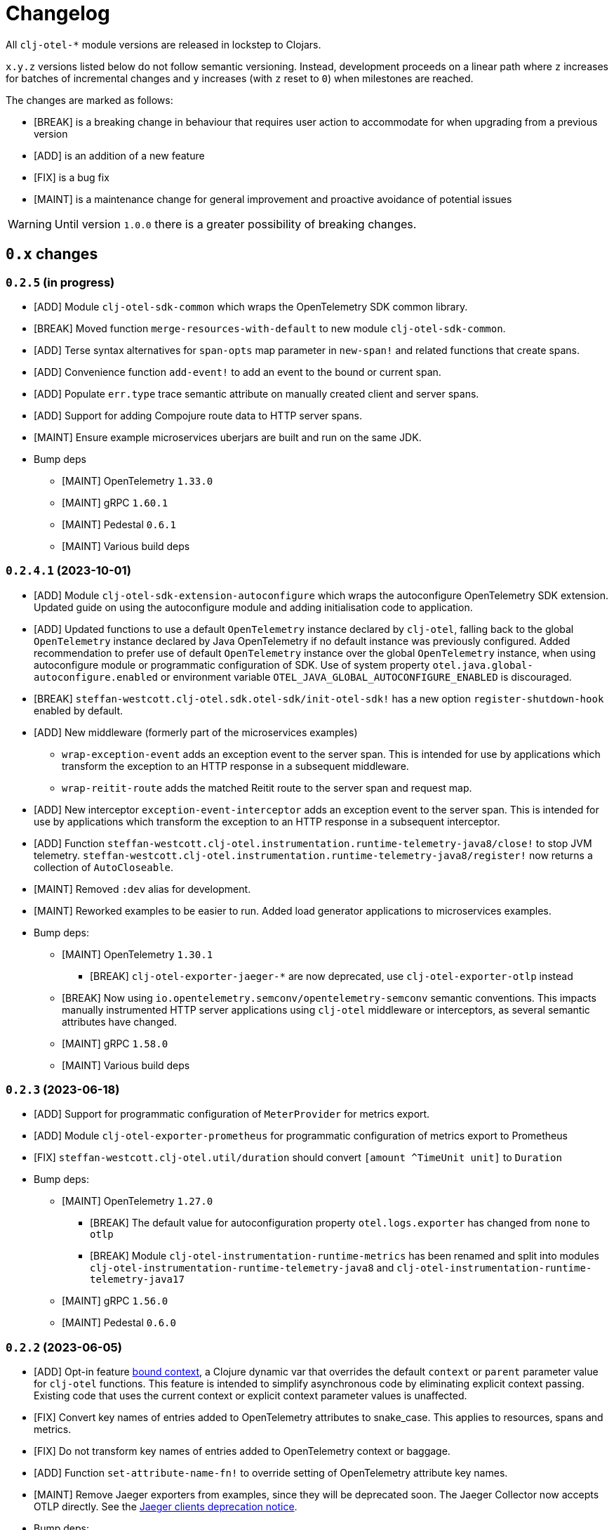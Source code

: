 = Changelog
:icons: font
ifdef::env-github[]
:tip-caption: :bulb:
:note-caption: :information_source:
:important-caption: :heavy_exclamation_mark:
:caution-caption: :fire:
:warning-caption: :warning:
endif::[]

All `clj-otel-*` module versions are released in lockstep to Clojars.

`x.y.z` versions listed below do not follow semantic versioning.
Instead, development proceeds on a linear path where `z` increases for batches of incremental changes and `y` increases (with `z` reset to `0`) when milestones are reached.

The changes are marked as follows:

- [BREAK] is a breaking change in behaviour that requires user action to accommodate for when upgrading from a previous version
- [ADD] is an addition of a new feature
- [FIX] is a bug fix
- [MAINT] is a maintenance change for general improvement and proactive avoidance of potential issues

WARNING: Until version `1.0.0` there is a greater possibility of breaking changes.

== `0.x` changes

=== `0.2.5` (in progress)

- [ADD] Module `clj-otel-sdk-common` which wraps the OpenTelemetry SDK common library.
- [BREAK] Moved function `merge-resources-with-default` to new module `clj-otel-sdk-common`.
- [ADD] Terse syntax alternatives for `span-opts` map parameter in `new-span!` and related functions that create spans.
- [ADD] Convenience function `add-event!` to add an event to the bound or current span.
- [ADD] Populate `err.type` trace semantic attribute on manually created client and server spans.
- [ADD] Support for adding Compojure route data to HTTP server spans.
- [MAINT] Ensure example microservices uberjars are built and run on the same JDK.
- Bump deps
* [MAINT] OpenTelemetry `1.33.0`
* [MAINT] gRPC `1.60.1`
* [MAINT] Pedestal `0.6.1`
* [MAINT] Various build deps

=== `0.2.4.1` (2023-10-01)

- [ADD] Module `clj-otel-sdk-extension-autoconfigure` which wraps the autoconfigure OpenTelemetry SDK extension.
Updated guide on using the autoconfigure module and adding initialisation code to application.
- [ADD] Updated functions to use a default `OpenTelemetry` instance declared by `clj-otel`, falling back to the global `OpenTelemetry` instance declared by Java OpenTelemetry if no default instance was previously configured.
Added recommendation to prefer use of default `OpenTelemetry` instance over the global `OpenTelemetry` instance, when using autoconfigure module or programmatic configuration of SDK.
Use of system property `otel.java.global-autoconfigure.enabled` or environment variable `OTEL_JAVA_GLOBAL_AUTOCONFIGURE_ENABLED` is discouraged.
- [BREAK] `steffan-westcott.clj-otel.sdk.otel-sdk/init-otel-sdk!` has a new option `register-shutdown-hook` enabled by default.
- [ADD] New middleware (formerly part of the microservices examples)
* `wrap-exception-event` adds an exception event to the server span.
This is intended for use by applications which transform the exception to an HTTP response in a subsequent middleware.
* `wrap-reitit-route` adds the matched Reitit route to the server span and request map.
- [ADD] New interceptor `exception-event-interceptor` adds an exception event to the server span.
This is intended for use by applications which transform the exception to an HTTP response in a subsequent interceptor.
- [ADD] Function `steffan-westcott.clj-otel.instrumentation.runtime-telemetry-java8/close!` to stop JVM telemetry.
`steffan-westcott.clj-otel.instrumentation.runtime-telemetry-java8/register!` now returns a collection of `AutoCloseable`.
- [MAINT] Removed `:dev` alias for development.
- [MAINT] Reworked examples to be easier to run.
Added load generator applications to microservices examples.
- Bump deps:
* [MAINT] OpenTelemetry `1.30.1`
** [BREAK] `clj-otel-exporter-jaeger-*` are now deprecated, use `clj-otel-exporter-otlp` instead
* [BREAK] Now using `io.opentelemetry.semconv/opentelemetry-semconv` semantic conventions.
This impacts manually instrumented HTTP server applications using `clj-otel` middleware or interceptors, as several semantic attributes have changed.
* [MAINT] gRPC `1.58.0`
* [MAINT] Various build deps

=== `0.2.3` (2023-06-18)

- [ADD] Support for programmatic configuration of `MeterProvider` for metrics export.
- [ADD] Module `clj-otel-exporter-prometheus` for programmatic configuration of metrics export to Prometheus
- [FIX] `steffan-westcott.clj-otel.util/duration` should convert `[amount ^TimeUnit unit]` to `Duration`
- Bump deps:
* [MAINT] OpenTelemetry `1.27.0`
** [BREAK] The default value for autoconfiguration property `otel.logs.exporter` has changed from `none` to `otlp`
** [BREAK] Module `clj-otel-instrumentation-runtime-metrics` has been renamed and split into modules `clj-otel-instrumentation-runtime-telemetry-java8` and `clj-otel-instrumentation-runtime-telemetry-java17`
* [MAINT] gRPC `1.56.0`
* [MAINT] Pedestal `0.6.0`

=== `0.2.2` (2023-06-05)

- [ADD] Opt-in feature xref:doc/concepts.adoc#_bound_context[bound context], a Clojure dynamic var that overrides the default `context` or `parent` parameter value for `clj-otel` functions.
This feature is intended to simplify asynchronous code by eliminating explicit context passing.
Existing code that uses the current context or explicit context parameter values is unaffected.
- [FIX] Convert key names of entries added to OpenTelemetry attributes to snake_case.
This applies to resources, spans and metrics.
- [FIX] Do not transform key names of entries added to OpenTelemetry context or baggage.
- [ADD] Function `set-attribute-name-fn!` to override setting of OpenTelemetry attribute key names.
- [MAINT] Remove Jaeger exporters from examples, since they will be deprecated soon.
The Jaeger Collector now accepts OTLP directly.
See the https://www.jaegertracing.io/docs/1.45/client-libraries/#deprecating-jaeger-clients[Jaeger clients deprecation notice].
- Bump deps:
* [MAINT] OpenTelemetry contrib `1.26.0-alpha`
* [MAINT] gRPC `1.55.1`
* [MAINT] Various build deps

=== `0.2.1` (2023-05-08)

- [FIX] Use `.` instead of `/` in namespace qualified attribute names
- [MAINT] Removed deprecated build dep `build-clj`
- Bump deps:
* [MAINT] OpenTelemetry `1.26.0`
* [MAINT] gRPC `1.54.1`
* [MAINT] Various build deps

=== `0.2.0` (2023-04-10)

- [ADD] Support for Metrics API
- [ADD] Implementations of the following https://opentelemetry.io/docs/reference/specification/metrics/semantic_conventions/http-metrics/[HTTP server metrics] for use by applications not run with the OpenTelemetry instrumentation agent:
* `http.server.active_requests`
* `http.server.duration`
* `http.server.request.size`
- [BREAK] The parameters for function `add-route-data!` have changed, there is a new parameter to specify the HTTP request method.
- [BREAK] The pattern for using `clj-otel` middleware and interceptors in applications has been revised.
The revised pattern adds new middleware `wrap-route`, `wrap-active-requests` and
`wrap-metrics-by-route` and interceptors `route-interceptor`, `active-requests-interceptor` and `metrics-by-route-interceptors` to capture matched routes in HTTP server spans and HTTP server metrics.
The pattern also ensures all requests are recorded, including those which do not match any route.
- [ADD] Module `clj-otel-instrumentation-runtime-metrics` to provide access to JVM runtime metrics instrumentation for applications not using the OpenTelemetry instrumentation agent.
- [ADD] Aliases in examples
** `:metrics-*` to control export of metrics
** `:logging-*` to control application logging
- Bump deps:
* [MAINT] OpenTelemetry `1.25.0`
** [BREAK] When using autoconfiguration for a manually instrumented application, include the new JVM option `"-Dotel.java.global-autoconfigure.enabled=true"` or environment variable setting `OTEL_JAVA_GLOBAL_AUTOCONFIGURE_ENABLED=true`
** Methods to statically set the server host name attribute on server spans have been removed, as static data is better represented as an OpenTelemetry resource.
*** [BREAK] The function `add-server-name!` has been removed.
*** [BREAK] The option `:server-name` has been removed from the middleware and interceptors for server span support.
** [BREAK] Module `clj-otel-extension-aws` renamed to `clj-otel-contrib-aws-xray-propagator`
** [BREAK] Module `clj-otel-sdk-extension-aws` renamed to `clj-otel-contrib-aws-resources`
** [BREAK] Module `clj-otel-sdk-extension-resources` renamed to `clj-otel-instrumentation-resources`
* [MAINT] gRPC `1.54.0`
* [MAINT] Various build deps

=== `0.1.5` (2022-09-03)

- Bump deps:
* [MAINT] OpenTelemetry `1.17.0`
* [MAINT] gRPC `1.49.0`
* [MAINT] Various build deps

=== `0.1.4` (2022-07-05)

- [ADD] Support for including https://opentelemetry.io/docs/reference/specification/trace/semantic_conventions/span-general/#source-code-attributes[source code semantic attributes] when creating spans.
By default, attributes identifying the namespace, line number and source file path are included in spans created by `with-span!`, `with-span-binding`, and `async-span`.
- [ADD] Update Pedestal HTTP server span support to always add route data to server spans
- Bump deps:
* [MAINT] OpenTelemetry `1.15.0`
** [BREAK] Modules `clj-otel-exporter-otlp-*` are merged to new module `clj-otel-exporter-otlp`
* [MAINT] gRPC `1.47.0`
* [MAINT] Various build deps

=== `0.1.3` (2022-05-22)

- Bump deps:
* [MAINT] OpenTelemetry `1.14.0`
* [MAINT] gRPC `1.46.0`
* [MAINT] Various build deps

=== `0.1.2` (2022-04-13)

- [ADD] Include `ExceptionInfo` data as attributes in exception span events, by default
- [FIX] Update examples to use namespaced attributes for spans and events
- Bump deps:
* [MAINT] OpenTelemetry `1.13.0`
** [BREAK] The default value for autoconfiguration property `otel.metrics.exporter` has changed from `none` to `otlp`
* [MAINT] Clojure `1.11.1`
* [MAINT] gRPC `1.45.1`
* [MAINT] Various build deps

=== `0.1.1` (2022-03-13)

- Bump deps:
* [MAINT] OpenTelemetry `1.12.0`
* [MAINT] gRPC `1.45.0`
* [MAINT] Various build deps

=== `0.1.0` (2022-02-27)

- Initial release
